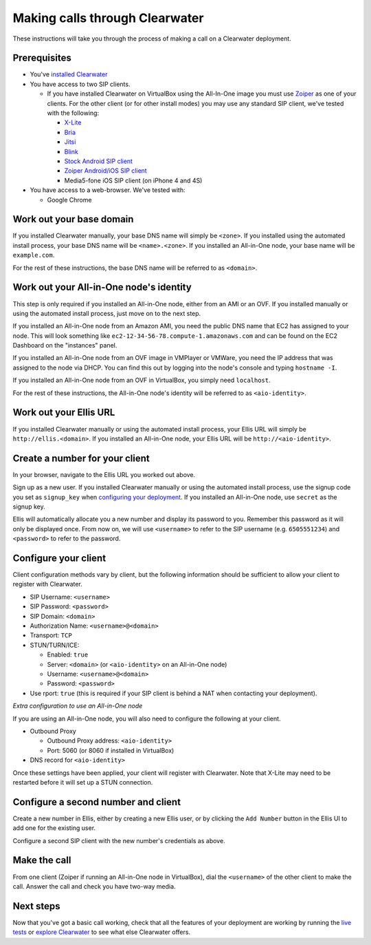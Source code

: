 Making calls through Clearwater
===============================

These instructions will take you through the process of making a call on
a Clearwater deployment.

Prerequisites
-------------

-  You've `installed Clearwater <Installation_Instructions.html>`__
-  You have access to two SIP clients.

   -  If you have installed Clearwater on VirtualBox using the
      All-In-One image you must use
      `Zoiper <http://www.zoiper.com/en>`__ as one of your clients. For
      the other client (or for other install modes) you may use any
      standard SIP client, we've tested with the following:

      -  `X-Lite <http://www.counterpath.com/x-lite.html>`__
      -  `Bria <http://www.counterpath.com/bria/>`__
      -  `Jitsi <https://jitsi.org/>`__
      -  `Blink <http://icanblink.com/>`__
      -  `Stock Android SIP
         client <Configuring_the_native_Android_SIP_client.html>`__
      -  `Zoiper Android/iOS SIP
         client <Configuring_Zoiper_Android_iOS_Client.html>`__
      -  Media5-fone iOS SIP client (on iPhone 4 and 4S)

-  You have access to a web-browser. We've tested with:

   -  Google Chrome

Work out your base domain
-------------------------

If you installed Clearwater manually, your base DNS name will simply be
``<zone>``. If you installed using the automated install process, your
base DNS name will be ``<name>.<zone>``. If you installed an All-in-One
node, your base name will be ``example.com``.

For the rest of these instructions, the base DNS name will be referred
to as ``<domain>``.

Work out your All-in-One node's identity
----------------------------------------

This step is only required if you installed an All-in-One node, either
from an AMI or an OVF. If you installed manually or using the automated
install process, just move on to the next step.

If you installed an All-in-One node from an Amazon AMI, you need the
public DNS name that EC2 has assigned to your node. This will look
something like ``ec2-12-34-56-78.compute-1.amazonaws.com`` and can be
found on the EC2 Dashboard on the "instances" panel.

If you installed an All-in-One node from an OVF image in VMPlayer or
VMWare, you need the IP address that was assigned to the node via DHCP.
You can find this out by logging into the node's console and typing
``hostname -I``.

If you installed an All-in-One node from an OVF in VirtualBox, you
simply need ``localhost``.

For the rest of these instructions, the All-in-One node's identity will
be referred to as ``<aio-identity>``.

Work out your Ellis URL
-----------------------

If you installed Clearwater manually or using the automated install
process, your Ellis URL will simply be ``http://ellis.<domain>``. If you
installed an All-in-One node, your Ellis URL will be
``http://<aio-identity>``.

Create a number for your client
-------------------------------

In your browser, navigate to the Ellis URL you worked out above.

Sign up as a new user. If you installed Clearwater manually or using the
automated install process, use the signup code you set as ``signup_key``
when `configuring your
deployment <Installing_a_Chef_workstation.html#add-deployment-specific-configuration>`__.
If you installed an All-in-One node, use ``secret`` as the signup key.

Ellis will automatically allocate you a new number and display its
password to you. Remember this password as it will only be displayed
once. From now on, we will use ``<username>`` to refer to the SIP
username (e.g. ``6505551234``) and ``<password>`` to refer to the
password.

Configure your client
---------------------

Client configuration methods vary by client, but the following
information should be sufficient to allow your client to register with
Clearwater.

-  SIP Username: ``<username>``
-  SIP Password: ``<password>``
-  SIP Domain: ``<domain>``
-  Authorization Name: ``<username>@<domain>``
-  Transport: ``TCP``
-  STUN/TURN/ICE:

   -  Enabled: ``true``
   -  Server: ``<domain>`` (or ``<aio-identity>`` on an All-in-One node)
   -  Username: ``<username>@<domain>``
   -  Password: ``<password>``

-  Use rport: ``true`` (this is required if your SIP client is behind a
   NAT when contacting your deployment).

*Extra configuration to use an All-in-One node*

If you are using an All-in-One node, you will also need to configure the
following at your client.

-  Outbound Proxy

   -  Outbound Proxy address: ``<aio-identity>``
   -  Port: 5060 (or 8060 if installed in VirtualBox)

-  DNS record for ``<aio-identity>``

Once these settings have been applied, your client will register with
Clearwater. Note that X-Lite may need to be restarted before it will set
up a STUN connection.

Configure a second number and client
------------------------------------

Create a new number in Ellis, either by creating a new Ellis user, or by
clicking the ``Add Number`` button in the Ellis UI to add one for the
existing user.

Configure a second SIP client with the new number's credentials as
above.

Make the call
-------------

From one client (Zoiper if running an All-in-One node in VirtualBox),
dial the ``<username>`` of the other client to make the call. Answer the
call and check you have two-way media.

Next steps
----------

Now that you've got a basic call working, check that all the features of
your deployment are working by running the `live
tests <Running_the_live_tests.html>`__ or `explore
Clearwater <Exploring_Clearwater.html>`__ to see what else Clearwater
offers.
